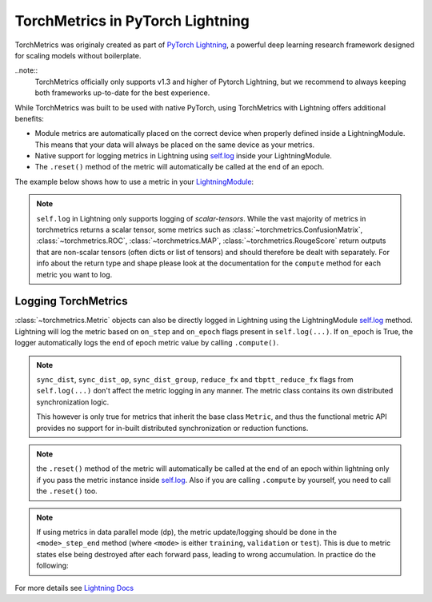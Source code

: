.. testsetup:: *

    import torch
    from torch.nn import Module
    from pytorch_lightning.core.lightning import LightningModule
    from torchmetrics import Metric

#################################
TorchMetrics in PyTorch Lightning
#################################

TorchMetrics was originaly created as part of `PyTorch Lightning <https://github.com/PyTorchLightning/pytorch-lightning>`_, a powerful deep learning research framework designed for scaling models without boilerplate.

..note::
    TorchMetrics officially only supports v1.3 and higher of Pytorch Lightning, but we recommend to always keeping both frameworks up-to-date for the best experience.

While TorchMetrics was built to be used with native PyTorch, using TorchMetrics with Lightning offers additional benefits:

* Module metrics are automatically placed on the correct device when properly defined inside a LightningModule. This means that your data will always be placed on the same device as your metrics.
* Native support for logging metrics in Lightning using `self.log <https://pytorch-lightning.readthedocs.io/en/stable/extensions/logging.html#logging-from-a-lightningmodule>`_ inside your LightningModule.
* The ``.reset()`` method of the metric will automatically be called at the end of an epoch.

The example below shows how to use a metric in your `LightningModule <https://pytorch-lightning.readthedocs.io/en/stable/common/lightning_module.html>`_:

.. testcode:: python

    class MyModel(LightningModule):

        def __init__(self):
            ...
            self.accuracy = torchmetrics.Accuracy()

        def training_step(self, batch, batch_idx):
            x, y = batch
            preds = self(x)
            ...
            # log step metric
            self.accuracy(preds, y)
            self.log('train_acc_step', self.accuracy)
            ...

        def training_epoch_end(self, outs):
            # log epoch metric
            self.log('train_acc_epoch', self.accuracy)

.. note::
    ``self.log`` in Lightning only supports logging of *scalar-tensors*. While the vast majority of metrics in torchmetrics returns a scalar tensor, some metrics such as
    :class:`~torchmetrics.ConfusionMatrix`, :class:`~torchmetrics.ROC`, :class:`~torchmetrics.MAP`, :class:`~torchmetrics.RougeScore` return outputs that are non-scalar
    tensors (often dicts or list of tensors) and should therefore be dealt with separately. For info about the return type and shape please look at the documentation for
    the ``compute`` method for each metric you want to log.

********************
Logging TorchMetrics
********************

:class:`~torchmetrics.Metric` objects can also be directly logged in Lightning using the LightningModule `self.log <https://pytorch-lightning.readthedocs.io/en/stable/extensions/logging.html#logging-from-a-lightningmodule>`_ method. Lightning will log
the metric based on ``on_step`` and ``on_epoch`` flags present in ``self.log(...)``.
If ``on_epoch`` is True, the logger automatically logs the end of epoch metric value by calling
``.compute()``.

.. note::
    ``sync_dist``, ``sync_dist_op``, ``sync_dist_group``, ``reduce_fx`` and ``tbptt_reduce_fx``
    flags from ``self.log(...)`` don't affect the metric logging in any manner. The metric class
    contains its own distributed synchronization logic.

    This however is only true for metrics that inherit the base class ``Metric``,
    and thus the functional metric API provides no support for in-built distributed synchronization
    or reduction functions.


.. testcode:: python

    class MyModule(LightningModule):

        def __init__(self):
            ...
            self.train_acc = torchmetrics.Accuracy()
            self.valid_acc = torchmetrics.Accuracy()

        def training_step(self, batch, batch_idx):
            x, y = batch
            preds = self(x)
            ...
            self.train_acc(preds, y)
            self.log('train_acc', self.train_acc, on_step=True, on_epoch=False)

        def validation_step(self, batch, batch_idx):
            logits = self(x)
            ...
            self.valid_acc(logits, y)
            self.log('valid_acc', self.valid_acc, on_step=True, on_epoch=True)

.. note:: the ``.reset()`` method of the metric will automatically be called at the end of an epoch within lightning only if you pass
    the metric instance inside `self.log <https://pytorch-lightning.readthedocs.io/en/stable/extensions/logging.html#logging-from-a-lightningmodule>`_.
    Also if you are calling ``.compute`` by yourself, you need to call the ``.reset()`` too.

    .. testcode:: python

        class MyModule(LightningModule):

            def __init__(self):
                ...
                self.train_acc = torchmetrics.Accuracy()
                self.train_precision = torchmetrics.Precision()

            def training_step(self, batch, batch_idx):
                x, y = batch
                preds = self(x)
                ...

                # this will reset the metric automatically at the epoch end
                self.train_acc(preds, y)
                self.log('train_acc', self.train_acc, on_step=True, on_epoch=False)

                # this will not reset the metric automatically at the epoch end
                precision = self.train_precision(preds, y)
                self.log('train_precision', precision, on_step=True, on_epoch=False)

            def training_epoch_end(self, outputs):
                # this will compute and reset the metric automatically at the epoch end
                self.log('train_epoch_accuracy', self.training_acc)

                # this will not reset the metric automatically at the epoch end so you
                # need to call it yourself
                mean_precision = self.precision.compute()
                self.log('train_epoch_precision', mean_precision)
                self.precision.reset()


.. note::

    If using metrics in data parallel mode (dp), the metric update/logging should be done
    in the ``<mode>_step_end`` method (where ``<mode>`` is either ``training``, ``validation``
    or ``test``). This is due to metric states else being destroyed after each forward pass,
    leading to wrong accumulation. In practice do the following:

    .. testcode:: python

        class MyModule(LightningModule):

            def training_step(self, batch, batch_idx):
                data, target = batch
                preds = self(data)
                # ...
                return {'loss': loss, 'preds': preds, 'target': target}

            def training_step_end(self, outputs):
                #update and log
                self.metric(outputs['preds'], outputs['target'])
                self.log('metric', self.metric)

For more details see `Lightning Docs <https://pytorch-lightning.readthedocs.io/en/stable/extensions/logging.html#logging-from-a-lightningmodule>`_
